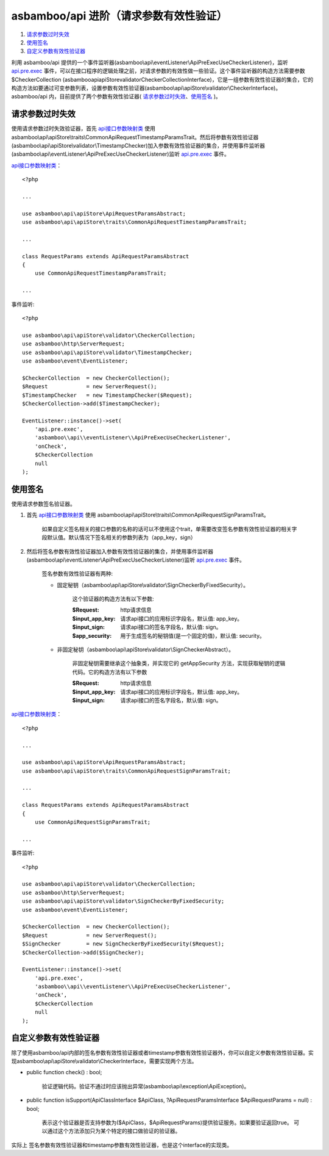 asbamboo/api 进阶（请求参数有效性验证）
=======================================

#. 请求参数过时失效_

#. 使用签名_

#. 自定义参数有效性验证器_

利用 asbamboo/api 提供的一个事件监听器(asbamboo\\api\\eventListener\\ApiPreExecUseCheckerListener)，监听        `api.pre.exec`_ 事件，可以在接口程序的逻辑处理之前，对请求参数的有效性做一些验证。这个事件监听器的构造方法需要参数 $CheckerCollection (asbamboo\api\apiStore\validator\CheckerCollectionInterface)，它是一组参数有效性验证器的集合，它的构造方法如要通过可变参数列表，设置参数有效性验证器(asbamboo\\api\\apiStore\\validator\\CheckerInterface)。asbamboo/api 内，目前提供了两个参数有效性验证器( 请求参数过时失效_、使用签名_ )。

请求参数过时失效
-----------------------------

使用请求参数过时失效验证器，首先 `api接口参数映射类`_ 使用 asbamboo\\api\\apiStore\\traits\\CommonApiRequestTimestampParamsTrait。然后将参数有效性验证器(asbamboo\\api\\apiStore\\validator\\TimestampChecker)加入参数有效性验证器的集合，并使用事件监听器(asbamboo\\api\\eventListener\\ApiPreExecUseCheckerListener)监听 `api.pre.exec`_ 事件。

`api接口参数映射类`_：

::

    <?php
    
    ...
    
    use asbamboo\api\apiStore\ApiRequestParamsAbstract;
    use asbamboo\api\apiStore\traits\CommonApiRequestTimestampParamsTrait;

    ...
    
    class RequestParams extends ApiRequestParamsAbstract
    {
        use CommonApiRequestTimestampParamsTrait;

    ...        

事件监听:

::

    <?php
    
    use asbamboo\api\apiStore\validator\CheckerCollection;
    use asbamboo\http\ServerRequest;
    use asbamboo\api\apiStore\validator\TimestampChecker;
    use asbamboo\event\EventListener;
    
    $CheckerCollection  = new CheckerCollection();
    $Request            = new ServerRequest();
    $TimestampChecker   = new TimestampChecker($Request);
    $CheckerCollection->add($TimestampChecker);

    EventListener::instance()->set(
        'api.pre.exec', 
        'asbamboo\\api\\eventListener\\ApiPreExecUseCheckerListener',
        'onCheck', 
        $CheckerCollection
        null
    );

使用签名
------------------------------

使用请求参数签名验证器。

#. 首先 `api接口参数映射类`_ 使用 asbamboo\\api\\apiStore\\traits\\CommonApiRequestSignParamsTrait。

    如果自定义签名相关的接口参数的名称的话可以不使用这个trait，单需要改变签名参数有效性验证器的相关字段默认值。默认情况下签名相关的参数列表为（app_key，sign）

#. 然后将签名参数有效性验证器加入参数有效性验证器的集合，并使用事件监听器(asbamboo\\api\\eventListener\\ApiPreExecUseCheckerListener)监听 `api.pre.exec`_ 事件。

    签名参数有效性验证器有两种:

    * 固定秘钥（asbamboo\\api\\apiStore\\validator\\SignCheckerByFixedSecurity）。

        这个验证器的构造方法有以下参数:

        :$Request: http请求信息
        :$input_app_key: 请求api接口的应用标识字段名，默认值: app_key。
        :$input_sign: 请求api接口的签名字段名，默认值: sign。
        :$app_security: 用于生成签名的秘钥值(是一个固定的值)，默认值: security。

    * 非固定秘钥（asbamboo\\api\\apiStore\\validator\\SignCheckerAbstract）。

        非固定秘钥需要继承这个抽象类，并实现它的 getAppSecurity 方法，实现获取秘钥的逻辑代码。它的构造方法有以下参数

        :$Request: http请求信息
        :$input_app_key: 请求api接口的应用标识字段名，默认值: app_key。
        :$input_sign: 请求api接口的签名字段名，默认值: sign。

`api接口参数映射类`_：

::

    <?php
    
    ...
    
    use asbamboo\api\apiStore\ApiRequestParamsAbstract;
    use asbamboo\api\apiStore\traits\CommonApiRequestSignParamsTrait;

    ...
    
    class RequestParams extends ApiRequestParamsAbstract
    {
        use CommonApiRequestSignParamsTrait;

    ...

事件监听:

::

    <?php
    
    use asbamboo\api\apiStore\validator\CheckerCollection;
    use asbamboo\http\ServerRequest;
    use asbamboo\api\apiStore\validator\SignCheckerByFixedSecurity;
    use asbamboo\event\EventListener;
    
    $CheckerCollection  = new CheckerCollection();
    $Request            = new ServerRequest();
    $SignChecker        = new SignCheckerByFixedSecurity($Request);
    $CheckerCollection->add($SignChecker);

    EventListener::instance()->set(
        'api.pre.exec', 
        'asbamboo\\api\\eventListener\\ApiPreExecUseCheckerListener',
        'onCheck', 
        $CheckerCollection
        null
    );
    
自定义参数有效性验证器
-------------------------------

除了使用asbamboo/api内部的签名参数有效性验证器或者timestamp参数有效性验证器外，你可以自定义参数有效性验证器。实现asbamboo\\api\\apiStore\\validator\\CheckerInterface，需要实现两个方法。

* public function check() : bool;

    验证逻辑代码。验证不通过时应该抛出异常(asbamboo\\api\\exception\\ApiException)。
    
* public function isSupport(ApiClassInterface $ApiClass, ?ApiRequestParamsInterface $ApiRequestParams = null) : bool;

    表示这个验证器是否支持参数为($ApiClass，$ApiRequestParams)提供验证服务。如果要验证返回true。
    可以通过这个方法添加只为某个特定的接口做验证的验证器。

实际上 签名参数有效性验证器和timestamp参数有效性验证器，也是这个interface的实现类。
    




.. _api.pre.exec: ../how_to_use_api.rst
.. _api接口参数映射类: ../how_to_create_api/request_params.rst

